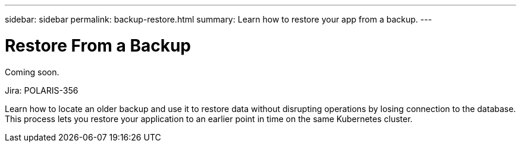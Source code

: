 ---
sidebar: sidebar
permalink: backup-restore.html
summary: Learn how to restore your app from a backup.
---

= Restore From a Backup
:imagesdir: assets/backups/

Coming soon.

Jira: POLARIS-356

Learn how to locate an older backup and use it to restore data without disrupting operations by losing connection to the database. This process lets you restore your application to an earlier point in time on the same Kubernetes cluster.
